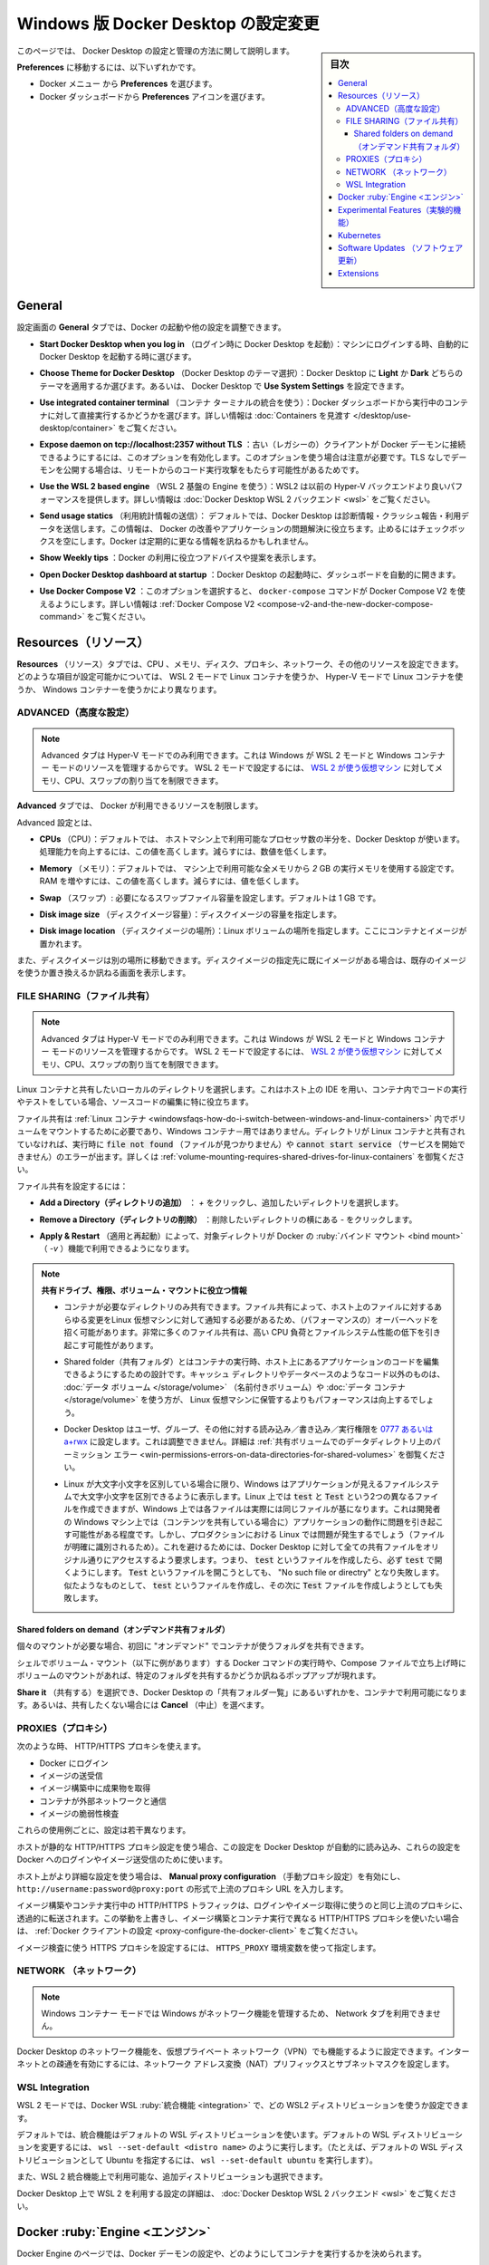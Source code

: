 .. H-*- coding: utf-8 -*-
.. URL: https://docs.docker.com/desktop/settings/windows/
   doc version: 20.10
      https://github.com/docker/docker.github.io/blob/master/desktop/settings/windows.md
.. check date: 2022/09/17
.. Commits on Sep 8, 2022 8bce7328f1d7f6df2ccd508d2f2970c244ebc10f
.. -----------------------------------------------------------------------------

.. |whale| image:: /desktop/install/images/whale-x.png
      :scale: 50%

.. Change Docker Desktop preferences on Windows
.. _change-docker-desktop-preferences-on-windows:

==================================================
Windows 版 Docker Desktop の設定変更
==================================================

.. sidebar:: 目次

   .. contents:: 
       :depth: 3
       :local:

.. This page provides information on how to configure and manage your Docker Desktop settings.

このページでは、 Docker Desktop の設定と管理の方法に関して説明します。

.. To navigate to Preferences either:

**Preferences** に移動するには、以下いずれかです。

..  Select the Docker menu whale menu and then Preferences
    Select the Preferences icon from the Docker Dashboard.

* Docker メニュー |whale| から **Preferences** を選びます。
* Docker ダッシュボードから **Preferences** アイコンを選びます。

.. General
.. _desktop-windows-general:

General
==========

.. On the General tab, you can configure when to start Docker and specify other settings:

設定画面の **General** タブでは、Docker の起動や他の設定を調整できます。

..    Start Docker Desktop when you log in. Select to automatically start Docker Desktop when you log into your machine.

* **Start Docker Desktop when you log in** （ログイン時に Docker Desktop を起動）：マシンにログインする時、自動的に Docker Desktop を起動する時に選びます。

..    Choose Theme for Docker Desktop. Choose whether you want to apply a Light or Dark theme to Docker Desktop. Alternatively you can set Docker Desktop to Use System Settings.

* **Choose Theme for Docker Desktop** （Docker Desktop のテーマ選択）：Docker Desktop に **Light** か **Dark** どちらのテーマを適用するか選びます。あるいは、 Docker Desktop で **Use System Settings** を設定できます。

..    Use integrated container terminal. Select to execute commands in a running container straight from the Docker Dashboard. For more information, see Explore containers.

* **Use integrated container terminal**  （コンテナ ターミナルの統合を使う）：Docker ダッシュボードから実行中のコンテナに対して直接実行するかどうかを選びます。詳しい情報は :doc:`Containers を見渡す </desktop/use-desktop/container>` をご覧ください。

.. Expose daemon on tcp://localhost:2375 without TLS - Click this option to enable legacy clients to connect to the Docker daemon. You must use this option with caution as exposing the daemon without TLS can result in remote code execution attacks.

* **Expose daemon on tcp://localhost:2357 without TLS** ：古い（レガシーの）クライアントが Docker デーモンに接続できるようにするには、このオプションを有効化します。このオプションを使う場合は注意が必要です。TLS なしでデーモンを公開する場合は、リモートからのコード実行攻撃をもたらす可能性があるためです。

.. Use the WSL 2 based engine: WSL 2 provides better performance than the legacy Hyper-V backend. For more information, see Docker Desktop WSL 2 backend.

* **Use the WSL 2 based engine** （WSL 2 基盤の Engine を使う）：WSL2 は以前の Hyper-V バックエンドより良いパフォーマンスを提供します。詳しい情報は :doc:`Docker Desktop WSL 2 バックエンド <wsl>` をご覧ください。

.. Send usage statistics. Select so Docker Desktop sends diagnostics, crash reports, and usage data. This information helps Docker improve and troubleshoot the application. Clear the check box to opt out. Docker may periodically prompt you for more information.

* **Send usage statics** （利用統計情報の送信）： デフォルトでは、Docker Desktop は診断情報・クラッシュ報告・利用データを送信します。この情報は、 Docker の改善やアプリケーションの問題解決に役立ちます。止めるにはチェックボックスを空にします。Docker は定期的に更なる情報を訊ねるかもしれません。

..    Show weekly tips. Select to display useful advice and suggestions about using Docker.

* **Show Weekly tips** ：Docker の利用に役立つアドバイスや提案を表示します。

..    Open Docker Desktop dashboard at startup. Select to automatically open the dashboard when starting Docker Desktop.

* **Open Docker Desktop dashboard at startup** ：Docker Desktop の起動時に、ダッシュボードを自動的に開きます。

..    Use Docker Compose V2. Select to enable the docker-compose command to use Docker Compose V2. For more information, see Docker Compose V2.

* **Use Docker Compose V2** ：このオプションを選択すると、 ``docker-compose`` コマンドが Docker Compose V2 を使えるようにします。詳しい情報は :ref:`Docker Compose V2 <compose-v2-and-the-new-docker-compose-command>` をご覧ください。

.. Resources:
.. _desktop-windows-resources:
Resources（リソース）
==============================

.. The Resources tab allows you to configure CPU, memory, disk, proxies, network, and other resources. Different settings are available for configuration depending on whether you are using Linux containers in WSL 2 mode, Linux containers in Hyper-V mode, or Windows containers.

**Resources** （リソース）タブでは、CPU 、メモリ、ディスク、プロキシ、ネットワーク、その他のリソースを設定できます。どのような項目が設定可能かについては、 WSL 2 モードで Linux コンテナを使うか、 Hyper-V モードで Linux コンテナを使うか、 Windows コンテナーを使うかにより異なります。

.. Advanced
.. _desktop-windows-resources-advanced:
ADVANCED（高度な設定）
------------------------------

..  Note
    The Advanced tab is only available in Hyper-V mode, because Windows manages the resources in WSL 2 mode and Windows container mode. In WSL 2 mode, you can configure limits on the memory, CPU, and swap size allocated to the WSL 2 utility VM.

.. note::

   Advanced タブは Hyper-V モードでのみ利用できます。これは Windows が WSL 2 モードと Windows コンテナー モードのリソースを管理するからです。 WSL 2 モードで設定するには、 `WSL 2 が使う仮想マシン <https://docs.microsoft.com/ja-jp/windows/wsl/wsl-config#configure-global-options-with-wslconfig>`_ に対してメモリ、CPU、スワップの割り当てを制限できます。

.. On the Advanced tab, you can limit resources available to Docker.

**Advanced** タブでは、 Docker が利用できるリソースを制限します。

.. Advanced settings are:

Advanced 設定とは、

.. CPUs: By default, Docker Desktop is set to use half the number of processors available on the host machine. To increase processing power, set this to a higher number; to decrease, lower the number.

* **CPUs** （CPU）：デフォルトでは、 ホストマシン上で利用可能なプロセッサ数の半分を、Docker Desktop が使います。処理能力を向上するには、この値を高くします。減らすには、数値を低くします。

.. Memory: By default, Docker Desktop is set to use 2 GB runtime memory, allocated from the total available memory on your Mac. To increase the RAM, set this to a higher number. To decrease it, lower the number.

* **Memory** （メモリ）：デフォルトでは、 マシン上で利用可能な全メモリから `2` GB の実行メモリを使用する設定です。RAM を増やすには、この値を高くします。減らすには、値を低くします。

.. Swap: Configure swap file size as needed. The default is 1 GB.

* **Swap** （スワップ）: 必要になるスワップファイル容量を設定します。デフォルトは 1 GB です。

.. Disk image size: Specify the size of the disk image.

* **Disk image size** （ディスクイメージ容量）：ディスクイメージの容量を指定します。

.. Disk image location: Specify the location of the Linux volume where containers and images are stored.

* **Disk image location** （ディスクイメージの場所）：Linux ボリュームの場所を指定します。ここにコンテナとイメージが置かれます。

.. You can also move the disk image to a different location. If you attempt to move a disk image to a location that already has one, you get a prompt asking if you want to use the existing image or replace it.

また、ディスクイメージは別の場所に移動できます。ディスクイメージの指定先に既にイメージがある場合は、既存のイメージを使うか置き換えるか訊ねる画面を表示します。

.. FILE SHARING
.. _desktop-windows-preferences-file-sharing:

FILE SHARING（ファイル共有）
------------------------------

..  Note
    The Advanced tab is only available in Hyper-V mode, because Windows manages the resources in WSL 2 mode and Windows container mode. In WSL 2 mode, you can configure limits on the memory, CPU, and swap size allocated to the WSL 2 utility VM.

.. note::

   Advanced タブは Hyper-V モードでのみ利用できます。これは Windows が WSL 2 モードと Windows コンテナー モードのリソースを管理するからです。 WSL 2 モードで設定するには、 `WSL 2 が使う仮想マシン <https://docs.microsoft.com/ja-jp/windows/wsl/wsl-config#configure-global-options-with-wslconfig>`_ に対してメモリ、CPU、スワップの割り当てを制限できます。

.. Use File sharing to allow local directories on your machine to be shared with Linux containers. This is especially useful for editing source code in an IDE on the host while running and testing the code in a container.

Linux コンテナと共有したいローカルのディレクトリを選択します。これはホスト上の IDE を用い、コンテナ内でコードの実行やテストをしている場合、ソースコードの編集に特に役立ちます。

.. Note that configuring file sharing is not necessary for Windows containers, only Linux containers. If a directory is not shared with a Linux container you may get file not found or cannot start service errors at runtime. See Volume mounting requires shared folders for Linux containers.

ファイル共有は :ref:`Linux コンテナ <windowsfaqs-how-do-i-switch-between-windows-and-linux-containers>` 内でボリュームをマウントするために必要であり、Windows コンテナ－用ではありません。ディレクトリが Linux コンテナと共有されていなければ、実行時に :code:`file not found` （ファイルが見つかりません）や :code:`cannot start service` （サービスを開始できません）のエラーが出ます。詳しくは :ref:`volume-mounting-requires-shared-drives-for-linux-containers` を御覧ください。

.. File share settings are:

ファイル共有を設定するには：

..    Add a Directory: Click + and navigate to the directory you want to add.

* **Add a Directory（ディレクトリの追加）** ： `+` をクリックし、追加したいディレクトリを選択します。

.. Remove a Directory: Click - next to the directory you want to remove

* **Remove a Directory（ディレクトリの削除）** ：削除したいディレクトリの横にある `-` をクリックします。

..    Apply & Restart makes the directory available to containers using Docker’s bind mount (-v) feature.

* **Apply & Restart** （適用と再起動）によって、対象ディレクトリが Docker の :ruby:`バインド マウント <bind mount>` （ `-v` ）機能で利用できるようになります。



..    Tips on shared folders, permissions, and volume mounts

.. note::


   **共有ドライブ、権限、ボリューム・マウントに役立つ情報**

   .. Share only the directories that you need with the container. File sharing introduces overhead as any changes to the files on the host need to be notified to the Linux VM. Sharing too many files can lead to high CPU load and slow filesystem performance.
   * コンテナが必要なディレクトリのみ共有できます。ファイル共有によって、ホスト上のファイルに対するあらゆる変更をLinux 仮想マシンに対して通知する必要があるため、（パフォーマンスの）オーバーヘッドを招く可能があります。非常に多くのファイル共有は、高い CPU 負荷とファイルシステム性能の低下を引き起こす可能性があります。

   .. Shared folders are designed to allow application code to be edited on the host while being executed in containers. For non-code items such as cache directories or databases, the performance will be much better if they are stored in the Linux VM, using a data volume (named volume) or data container.
   * Shared folder（共有フォルダ）とはコンテナの実行時、ホスト上にあるアプリケーションのコードを編集できるようにするための設計です。キャッシュ ディレクトリやデータベースのようなコード以外のものは、 :doc:`データ ボリューム </storage/volume>` （名前付きボリューム）や :doc:`データ コンテナ </storage/volume>` を使う方が、 Linux 仮想マシンに保管するよりもパフォーマンスは向上するでしょう。
   
   .. Docker Desktop sets permissions to read/write/execute for users, groups and others 0777 or a+rwx. This is not configurable. See Permissions errors on data directories for shared volumes.
   * Docker Desktop はユーザ、グループ、その他に対する読み込み／書き込み／実行権限を `0777 あるいは a+rwx <http://permissions-calculator.org/decode/0777/>`_  に設定します。これは調整できません。詳細は :ref:`共有ボリュームでのデータディレクトリ上のパーミッション エラー <win-permissions-errors-on-data-directories-for-shared-volumes>` を御覧ください。
   
   .. Windows presents a case-insensitive view of the filesystem to applications while Linux is case-sensitive. On Linux, it is possible to create two separate files: test and Test, while on Windows these filenames would actually refer to the same underlying file. This can lead to problems where an app works correctly on a developer Windows machine (where the file contents are shared) but fails when run in Linux in production (where the file contents are distinct). To avoid this, Docker Desktop insists that all shared files are accessed as their original case. Therefore if a file is created called test, it must be opened as test. Attempts to open Test will fail with “No such file or directory”. Similarly once a file called test is created, attempts to create a second file called Test will fail.
   * Linux が大文字小文字を区別している場合に限り、Windows はアプリケーションが見えるファイルシステムで大文字小文字を区別できるように表示します。Linux 上では :code:`test` と :code:`Test` という2つの異なるファイルを作成できますが、Windows 上では各ファイルは実際には同じファイルが基になります。これは開発者の Windows マシン上では（コンテンツを共有している場合に）アプリケーションの動作に問題を引き起こす可能性がある程度です。しかし、プロダクションにおける Linux では問題が発生するでしょう（ファイルが明確に識別されるため）。これを避けるためには、Docker Desktop に対して全ての共有ファイルをオリジナル通りにアクセスするよう要求します。つまり、 :code:`test` というファイルを作成したら、必ず :code:`test`  で開くようにします。 :code:`Test`  というファイルを開こうとしても、 "No such file or directry" となり失敗します。似たようなものとして、 :code:`test` というファイルを作成し、その次に :code:`Test` ファイルを作成しようとしても失敗します。

.. Shared folders on demand
.. _desktop-windows-shared-folders-on-demand:

Shared folders on demand（オンデマンド共有フォルダ）
^^^^^^^^^^^^^^^^^^^^^^^^^^^^^^^^^^^^^^^^^^^^^^^^^^^

.. You can share a folder “on demand” the first time a particular folder is used by a container.

個々のマウントが必要な場合、初回に "オンデマンド" でコンテナが使うフォルダを共有できます。

.. If you run a Docker command from a shell with a volume mount (as shown in the example below) or kick off a Compose file that includes volume mounts, you get a popup asking if you want to share the specified folder

シェルでボリューム・マウント（以下に例があります）する Docker コマンドの実行時や、Compose ファイルで立ち上げ時にボリュームのマウントがあれば、特定のフォルダを共有するかどうか訊ねるポップアップが現れます。

.. You can select to Share it, in which case it is added to your Docker Desktop Shared Folders list and available to containers. Alternatively, you can opt not to share it by selecting Cancel.

**Share it** （共有する）を選択でき、Docker Desktop の「共有フォルダ一覧」にあるいずれかを、コンテナで利用可能になります。あるいは、共有したくない場合には **Cancel** （中止）を選べます。


.. PROXIES
.. _desktop-windows-preferences-proxies:

PROXIES（プロキシ）
--------------------

.. HTTP/HTTPS proxies can be used when:

次のような時、 HTTP/HTTPS プロキシを使えます。

..  Logging in to Docker
    Pulling or pushing images
    Fetching artifacts during image builds
    Containers interact with the external network
    Scanning images

* Docker にログイン
* イメージの送受信
* イメージ構築中に成果物を取得
* コンテナが外部ネットワークと通信
* イメージの脆弱性検査

.. Each use case above is configured slightly differently.

これらの使用例ごとに、設定は若干異なります。

.. If the host uses a static HTTP/HTTPS proxy configuration, Docker Desktop reads this configuration and automatically uses these settings for logging into Docker and for pulling and pushing images.

ホストが静的な HTTP/HTTPS プロキシ設定を使う場合、この設定を Docker Desktop が自動的に読み込み、これらの設定を Docker へのログインやイメージ送受信のために使います。

.. If the host uses a more sophisticated HTTP/HTTPS configuration, enable Manual proxy configuration and enter a single upstream proxy URL of the form http://username:password@proxy:port.

ホスト上がより詳細な設定を使う場合は、 **Manual proxy configuration** （手動プロキシ設定）を有効にし、 ``http://username:password@proxy:port`` の形式で上流のプロキシ URL を入力します。

.. HTTP/HTTPS traffic from image builds and running containers is forwarded transparently to the same upstream proxy used for logging in and image pulls. If you want to override this behaviour and use different HTTP/HTTPS proxies for image builds and running containers, see Configure the Docker client.

イメージ構築やコンテナ実行中の HTTP/HTTPS トラフィックは、ログインやイメージ取得に使うのと同じ上流のプロキシに、透過的に転送されます。この挙動を上書きし、イメージ構築とコンテナ実行で異なる HTTP/HTTPS プロキシを使いたい場合は、 :ref:`Docker クライアントの設定 <proxy-configure-the-docker-client>` をご覧ください。

.. The HTTPS proxy settings used for scanning images are set using the HTTPS_PROXY environment variable.

イメージ検査に使う HTTPS プロキシを設定するには、 ``HTTPS_PROXY`` 環境変数を使って指定します。

.. Network
.. _desktop-windows-preferences-network:

NETWORK （ネットワーク）
------------------------------

..  Note
    The Network tab is not available in the Windows container mode because Windows manages networking.

.. note::

   Windows コンテナー モードでは Windows がネットワーク機能を管理するため、 Network タブを利用できません。

.. You can configure Docker Desktop networking to work on a virtual private network (VPN). Specify a network address translation (NAT) prefix and subnet mask to enable Internet connectivity.

Docker Desktop のネットワーク機能を、仮想プライベート ネットワーク（VPN）でも機能するように設定できます。インターネットとの疎通を有効にするには、ネットワーク アドレス変換（NAT）プリフィックスとサブネットマスクを設定します。


.. WSL Integration
.. _desktop-windows-wsl-integration:

WSL Integration
--------------------

.. In WSL 2 mode, you can configure which WSL 2 distributions will have the Docker WSL integration.

WSL 2 モードでは、Docker WSL :ruby:`統合機能 <integration>` で、どの WSL2 ディストリビューションを使うか設定できます。

.. By default, the integration will be enabled on your default WSL distribution. To change your default WSL distro, run wsl --set-default <distro name>. (For example, to set Ubuntu as your default WSL distro, run wsl --set-default ubuntu).

デフォルトでは、統合機能はデフォルトの WSL ディストリビューションを使います。デフォルトの WSL ディストリビューションを変更するには、 ``wsl --set-default <distro name>`` のように実行します。（たとえば、デフォルトの WSL ディストリビューションとして Ubuntu を指定するには、 ``wsl --set-default ubuntu`` を実行します）。

.. You can also select any additional distributions you would like to enable the WSL 2 integration on.

また、WSL 2 統合機能上で利用可能な、追加ディストリビューションも選択できます。

.. For more details on configuring Docker Desktop to use WSL 2, see Docker Desktop WSL 2 backend.

Docker Desktop 上で WSL 2 を利用する設定の詳細は、 :doc:`Docker Desktop WSL 2 バックエンド <wsl>` をご覧ください。


.. Docker Engine
.. _desktop-windows-docker-engine:
Docker :ruby:`Engine <エンジン>`
========================================

.. The Docker Engine page allows you to configure the Docker daemon to determine how your containers run.

Docker Engine のページでは、Docker デーモンの設定や、どのようにしてコンテナを実行するかを決められます。

.. Type a JSON configuration file in the box to configure the daemon settings. For a full list of options, see the Docker Engine dockerd commandline reference.

デーモンの設定をするには、テキストボックス内に JSON 形式の設定ファイルとして入力します。オプションの一覧については、 Docker Engine の :doc:`dockerd コマンドライン・リファレンス </engine/reference/commandline/dockerd>` を御覧ください。

.. Click Apply & Restart to save your settings and restart Docker Desktop.

**Apply & Restart** （適用と再起動）をクリックし、設定を保存して Docker Desktop を再起動します。

.. Experimental Features
.. _desktop-windows-experimental-features:
Experimental Features（実験的機能）
========================================

.. Experimental features provide early access to future product functionality. These features are intended for testing and feedback only as they may change between releases without warning or can be removed entirely from a future release. Experimental features must not be used in production environments. Docker does not offer support for experimental features.

実験的機能は、今後提供する機能を先行利用できます。各機能は、テストやフィードバックを意図した、参考程度のものです。そのため、リリース時までに警告が出たり、今後のリリースでは削除されたりする場合があります。本番向けの環境では、実験的機能を決して使わないでください。Docker は実験的機能に対するサポートを提供していません。

.. For a list of current experimental features in the Docker CLI, see Docker CLI Experimental features.

Docker CLI における現在の実験的機能一覧は、 `Docker CLI Experimental features <https://github.com/docker/cli/blob/master/experimental/README.md>`_ をご覧ください。



.. Kubernetes
.. _desktop-windows-kubernetes:

Kubernetes
==========

..     Note
    The Kubernetes tab is not available in Windows container mode.

.. note::

   Windows コンテナー モードでは、 Kuberentes タブを利用できません。

.. Docker Desktop includes a standalone Kubernetes server that runs on your Mac, so that you can test deploying your Docker workloads on Kubernetes. To enable Kubernetes support and install a standalone instance of Kubernetes running as a Docker container, select Enable Kubernetes.

Docker Desktop には :ruby:`単独 <standalone>` の Kubernetes サーバが入っています。Kubernetes は Mac ホスト上で実行できますので、Kubernetes 上に Docker ワークロードを試験的にデプロイできます。Kubernetes サポートの有効化と、Docker コンテナとして Kubernetes のスタンドアロン インスタンスをインストールかつ実行するには、 **Enable Kubernetes** を選びます。

..    Select Show system containers (advanced) to view internal containers when using Docker commands.

Docker コマンドを使って内部コンテナを表示するには、 **Show system containers (advanced)** を選択します。

.. Select Reset Kubernetes cluster to delete all stacks and Kubernetes resources.

すべてのスタックと Kubernetes を削除するには、 **Reset Kubernetes cluster** を選択します。

.. For more information about using the Kubernetes integration with Docker Desktop, see Deploy on Kubernetes.

Docker Desktop と Kubernetes を統合して使うための詳しい情報は :doc:`Kubernetes </desktop/kubernetes>` をご覧ください。

.. Software Updates
.. _desktop-windows-software-updates:

Software Updates （ソフトウェア更新）
========================================

.. The Software Updates section notifies you of any updates available to Docker Desktop. When there’s a new update, you can choose to download the update right away, or click the Release Notes option to learn what’s included in the updated version.

**Software Updates** （ソフトウェア更新）セクションは、Docker Desktop で利用可能な更新バージョンを通知します。新しい更新があれば選択肢があります。すぐにダウンロードと更新をするか、あるいは、 **Release Notes** （リリースノート）のオプションで更新版で何が入ったのかを確認します。

.. Turn off the check for updates by clearing the Automatically check for updates check box. This disables notifications in the Docker menu and also the notification badge that appears on the Docker Dashboard. To check for updates manually, select the Check for updates option in the Docker menu.

チェックボックス **Automatically check for updates** をクリアすると、自動更新の確認をしません。無効化の通知は、 Docker メニューと、 Docker ダッシュボード上の通知バッジからも分かります。手動で更新を確認するには、 Docker メニューから **Check for updates** オプションを選びます。

.. To allow Docker Desktop to automatically download new updates in the background, select Always download updates. This downloads newer versions of Docker Desktop when an update becomes available. After downloading the update, click Apply and Restart to install the update. You can do this either through the Docker menu or in the Updates section in the Docker Dashboard.

Docker Desktop の新しい更新の自動ダウンロードを、バックグラウンドで行いたい場合は、 **Always download updates** を選びます。これは、Docker の更新版が利用可能になると、新しいバージョンをダウンロードします。この設定をするには、 Docker メニューだけでなく、 Docker ダッシュボードの **Updates** セクションからも行えます。

.. Extensions:
.. _desktop-windows-extensions:

Extensions
==========

.. Use the Extensions tab to:

**Extensions** タブを使い、次のことができます。

..  Enable Docker Extensions
    Allow only extensions distributed through the Docker Marketplace
    Show Docker Extensions system containers

* **Docker Extensions の有効化**
* **Docker マーケットプレイスを通して配布されるエクステンションのみ許可**
* **Docker Extensions システムコンテナの表示**

.. For more information about Docker extensions, see Extensions.

Docker Extensions に関する詳しい情報は、 :doc:`Extensions </desktop/extensions>` をご覧ください。

.. seealso::

   Change Docker Desktop settings on Windows
      https://docs.docker.com/desktop/settings/windows/



